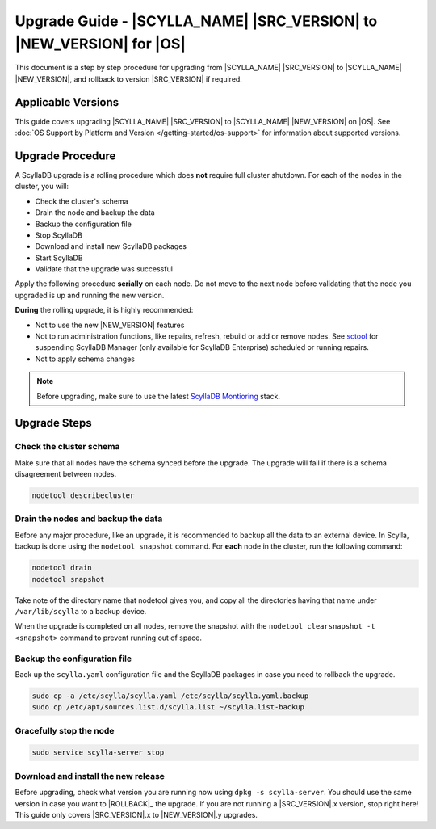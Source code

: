 =============================================================================
Upgrade Guide - |SCYLLA_NAME| |SRC_VERSION| to |NEW_VERSION| for |OS|
=============================================================================

This document is a step by step procedure for upgrading from |SCYLLA_NAME| |SRC_VERSION| to |SCYLLA_NAME| |NEW_VERSION|, and rollback to version |SRC_VERSION| if required.

Applicable Versions
===================
This guide covers upgrading |SCYLLA_NAME| |SRC_VERSION| to |SCYLLA_NAME| |NEW_VERSION| on |OS|.
See :doc:`OS Support by Platform and Version </getting-started/os-support>` for information about supported versions.

Upgrade Procedure
=================

A ScyllaDB upgrade is a rolling procedure which does **not** require full cluster shutdown.
For each of the nodes in the cluster, you will:

* Check the cluster's schema
* Drain the node and backup the data
* Backup the configuration file
* Stop ScyllaDB
* Download and install new ScyllaDB packages
* Start ScyllaDB
* Validate that the upgrade was successful

Apply the following procedure **serially** on each node. Do not move to the next node before validating that the node you upgraded is up and running the new version.


**During** the rolling upgrade, it is highly recommended:

* Not to use the new |NEW_VERSION| features
* Not to run administration functions, like repairs, refresh, rebuild or add or remove nodes. See `sctool <https://manager.docs.scylladb.com/stable/sctool/>`_ for suspending ScyllaDB Manager (only available for ScyllaDB Enterprise) scheduled or running repairs.
* Not to apply schema changes

.. note:: Before upgrading, make sure to use the latest `ScyllaDB Montioring <https://monitoring.docs.scylladb.com/>`_ stack.

Upgrade Steps
=============
Check the cluster schema
-------------------------
Make sure that all nodes have the schema synced before the upgrade. The upgrade will fail if there is a schema disagreement between nodes.

.. code:: sh

       nodetool describecluster

Drain the nodes and backup the data
-----------------------------------
Before any major procedure, like an upgrade, it is recommended to backup all the data to an external device. In Scylla, backup is done using the ``nodetool snapshot`` command. For **each** node in the cluster, run the following command:

.. code:: sh

   nodetool drain
   nodetool snapshot

Take note of the directory name that nodetool gives you, and copy all the directories having that name under ``/var/lib/scylla`` to a backup device.

When the upgrade is completed on all nodes, remove the snapshot with the ``nodetool clearsnapshot -t <snapshot>`` command to prevent running out of space.

Backup the configuration file
------------------------------

Back up the ``scylla.yaml`` configuration file and the ScyllaDB packages
in case you need to rollback the upgrade.

.. code:: sh

   sudo cp -a /etc/scylla/scylla.yaml /etc/scylla/scylla.yaml.backup
   sudo cp /etc/apt/sources.list.d/scylla.list ~/scylla.list-backup

Gracefully stop the node
------------------------

.. code:: sh

   sudo service scylla-server stop

Download and install the new release
------------------------------------
Before upgrading, check what version you are running now using ``dpkg -s scylla-server``. You should use the same version in case you want to |ROLLBACK|_ the upgrade. If you are not running a |SRC_VERSION|.x version, stop right here! This guide only covers |SRC_VERSION|.x to |NEW_VERSION|.y upgrades.


